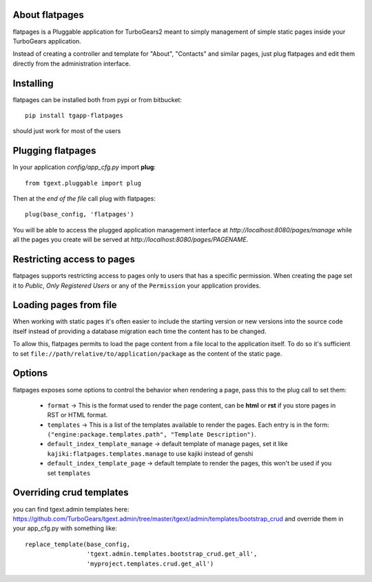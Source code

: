 About flatpages
-------------------------

flatpages is a Pluggable application for TurboGears2 meant
to simply management of simple static pages inside your
TurboGears application.

Instead of creating a controller and template for "About",
"Contacts" and similar pages, just plug flatpages and
edit them directly from the administration interface.

Installing
-------------------------------

flatpages can be installed both from pypi or from bitbucket::

    pip install tgapp-flatpages

should just work for most of the users

Plugging flatpages
----------------------------

In your application *config/app_cfg.py* import **plug**::

    from tgext.pluggable import plug

Then at the *end of the file* call plug with flatpages::

    plug(base_config, 'flatpages')

You will be able to access the plugged application
management interface at *http://localhost:8080/pages/manage*
while all the pages you create will be served at
*http://localhost:8080/pages/PAGENAME*.

Restricting access to pages
-----------------------------

flatpages supports restricting access to pages only to users
that has a specific permission. When creating the page
set it to *Public*, *Only Registered Users* or any of
the ``Permission`` your application provides.

Loading pages from file
-----------------------------

When working with static pages it's often easier to include
the starting version or new versions into the source code itself
instead of providing a database migration each time the content
has to be changed.

To allow this, flatpages permits to load the page content
from a file local to the application itself. To do so
it's sufficient to set ``file://path/relative/to/application/package``
as the content of the static page.

Options
-----------------------------

flatpages exposes some options to control the behavior when
rendering a page, pass this to the plug call to set them:

  * ``format`` -> This is the format used to render the page content,
    can be **html** or **rst** if you store pages in RST or HTML format.

  * ``templates`` -> This is a list of the templates available to render
    the pages. Each entry is in the form: ``("engine:package.templates.path", "Template Description")``.

  * ``default_index_template_manage`` -> default template of manage pages, set it like
    ``kajiki:flatpages.templates.manage`` to use kajiki instead of genshi

  * ``default_index_template_page`` -> default template to render the pages,
    this won't be used if you set ``templates``

Overriding crud templates
-------------------------

you can find tgext.admin templates here: https://github.com/TurboGears/tgext.admin/tree/master/tgext/admin/templates/bootstrap_crud
and override them in your app_cfg.py with something like::

    replace_template(base_config,
                     'tgext.admin.templates.bootstrap_crud.get_all',
                     'myproject.templates.crud.get_all')
